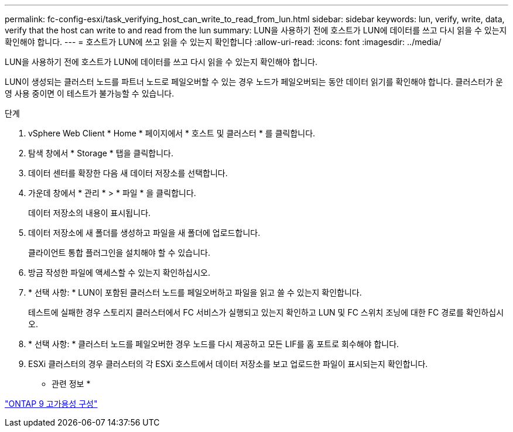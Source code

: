 ---
permalink: fc-config-esxi/task_verifying_host_can_write_to_read_from_lun.html 
sidebar: sidebar 
keywords: lun, verify, write, data, verify that the host can write to and read from the lun 
summary: LUN을 사용하기 전에 호스트가 LUN에 데이터를 쓰고 다시 읽을 수 있는지 확인해야 합니다. 
---
= 호스트가 LUN에 쓰고 읽을 수 있는지 확인합니다
:allow-uri-read: 
:icons: font
:imagesdir: ../media/


[role="lead"]
LUN을 사용하기 전에 호스트가 LUN에 데이터를 쓰고 다시 읽을 수 있는지 확인해야 합니다.

LUN이 생성되는 클러스터 노드를 파트너 노드로 페일오버할 수 있는 경우 노드가 페일오버되는 동안 데이터 읽기를 확인해야 합니다. 클러스터가 운영 사용 중이면 이 테스트가 불가능할 수 있습니다.

.단계
. vSphere Web Client * Home * 페이지에서 * 호스트 및 클러스터 * 를 클릭합니다.
. 탐색 창에서 * Storage * 탭을 클릭합니다.
. 데이터 센터를 확장한 다음 새 데이터 저장소를 선택합니다.
. 가운데 창에서 * 관리 * > * 파일 * 을 클릭합니다.
+
데이터 저장소의 내용이 표시됩니다.

. 데이터 저장소에 새 폴더를 생성하고 파일을 새 폴더에 업로드합니다.
+
클라이언트 통합 플러그인을 설치해야 할 수 있습니다.

. 방금 작성한 파일에 액세스할 수 있는지 확인하십시오.
. * 선택 사항: * LUN이 포함된 클러스터 노드를 페일오버하고 파일을 읽고 쓸 수 있는지 확인합니다.
+
테스트에 실패한 경우 스토리지 클러스터에서 FC 서비스가 실행되고 있는지 확인하고 LUN 및 FC 스위치 조닝에 대한 FC 경로를 확인하십시오.

. * 선택 사항: * 클러스터 노드를 페일오버한 경우 노드를 다시 제공하고 모든 LIF를 홈 포트로 회수해야 합니다.
. ESXi 클러스터의 경우 클러스터의 각 ESXi 호스트에서 데이터 저장소를 보고 업로드한 파일이 표시되는지 확인합니다.


* 관련 정보 *

https://docs.netapp.com/us-en/ontap/high-availability/index.html["ONTAP 9 고가용성 구성"]
